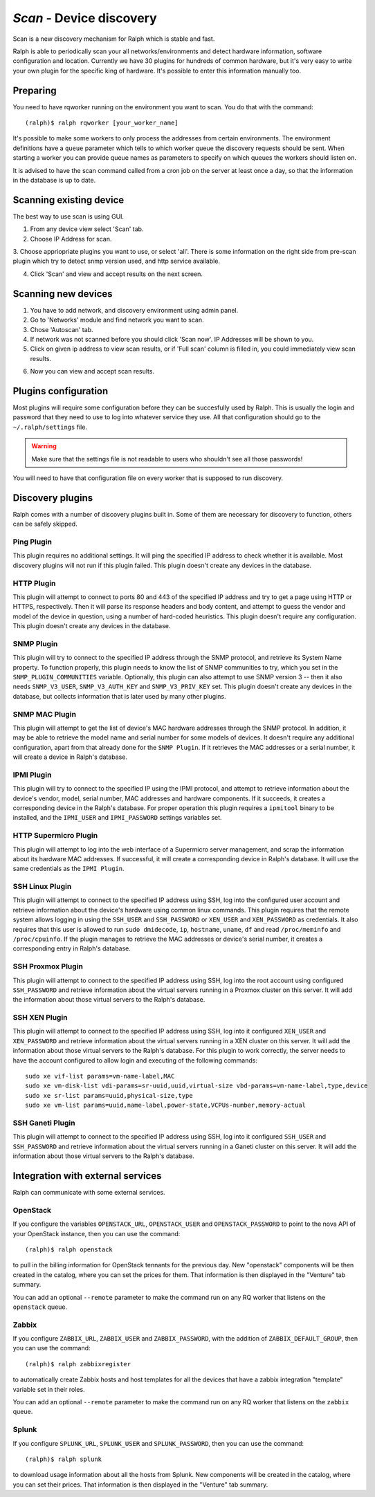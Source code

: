 `Scan` - Device discovery
==========================

Scan is a new discovery mechanism for Ralph which is stable and fast.

Ralph is able to periodically scan your all networks/environments and detect hardware information, software configuration and location.
Currently we have 30 plugins for hundreds of common hardware, but it's very easy to write your own plugin for the specific king of hardware. It's possible to enter this information manually too.

Preparing
---------


You need to have rqworker running on the environment you want to scan.
You do that with the command::

(ralph)$ ralph rqworker [your_worker_name]


It's possible to make some workers to only process the addresses from certain
environments. The environment definitions have a ``queue`` parameter which
tells to which worker queue the discovery requests should be sent. When
starting a worker you can provide queue names as parameters to specify on
which queues the workers should listen on.

It is advised to have the scan command called from a cron job on
the server at least once a day, so that the information in the database is up
to date.


Scanning existing device
------------------------

The best way to use scan is using GUI.

1. From any device view select 'Scan' tab.
2. Choose IP Address for scan.

.. image:: _static/scan_choose_ip_for_scan.png
    :width: 600px

3. Choose appriopriate plugins you want to use, or select 'all'. There is some
information on the right side from pre-scan plugin which try to detect snmp
version used, and http service available.

.. image:: _static/scan_choose_plugins.png
    :width: 600px


4. Click 'Scan' and view and accept results on the next screen.


.. image:: _static/scan_summary.png
    :width: 600px



Scanning new devices
------------------------

1. You have to add network, and discovery environment using admin panel.
2. Go to 'Networks' module and find network you want to scan.
3. Chose 'Autoscan' tab.
4. If network was not scanned before you should click 'Scan now'. IP Addresses
   will be shown to you.
5. Click on given ip address to view scan results, or if 'Full scan' column is
   filled in, you could immediately view scan results.

.. image:: _static/scan_net_auto.png
   :width: 600px

6. Now you can view and accept scan results.

.. image:: _static/scan_summary.png
    :width: 600px


Plugins configuration
--------------------

Most plugins will require some configuration before they can be succesfully
used by Ralph. This is usually the login and password that they need to use
to log into whatever service they use. All that configuration should go to the
``~/.ralph/settings`` file.

.. warning::
    Make sure that the settings file is not readable to users who shouldn't see
    all those passwords!

You will need to have that configuration file on every worker that is supposed
to run discovery.

Discovery plugins
-----------------

Ralph comes with a number of discovery plugins built in. Some of them are
necessary for discovery to function, others can be safely skipped.

Ping Plugin
~~~~~~~~~~~~

This plugin requires no additional settings. It will ping the specified IP
address to check whether it is available. Most discovery plugins will not run
if this plugin failed. This plugin doesn't create any devices in the database.


HTTP Plugin
~~~~~~~~~~~

This plugin will attempt to connect to ports 80 and 443 of the specified IP
address and try to get a page using HTTP or HTTPS, respectively. Then it will
parse its response headers and body content, and attempt to guess the vendor
and model of the device in question, using a number of hard-coded heuristics.
This plugin doesn't require any configuration. This plugin doesn't create any
devices in the database.


SNMP Plugin
~~~~~~~~~~~

This plugin will try to connect to the specified IP address through the SNMP
protocol, and retrieve its System Name property. To function properly, this
plugin needs to know the list of SNMP communities to try, which you set in the
``SNMP_PLUGIN_COMMUNITIES`` variable. Optionally, this plugin can also attempt
to use SNMP version 3 -- then it also needs ``SNMP_V3_USER``,
``SNMP_V3_AUTH_KEY`` and ``SNMP_V3_PRIV_KEY`` set. This plugin doesn't create
any devices in the database, but collects information that is later used by
many other plugins.


SNMP MAC Plugin
~~~~~~~~~~~~~~~

This plugin will attempt to get the list of device's MAC hardware addresses
through the SNMP protocol. In addition, it may be able to retrieve the model
name and serial number for some models of devices. It doesn't require any
additional configuration, apart from that already done for the ``SNMP Plugin``.
If it retrieves the MAC addresses or a serial number, it will create a device
in Ralph's database.


IPMI Plugin
~~~~~~~~~~~

This plugin will try to connect to the specified IP using the IPMI protocol,
and attempt to retrieve information about the device's vendor, model, serial
number, MAC addresses and hardware components. If it succeeds, it creates a
corresponding device in the Ralph's database. For proper operation this plugin
requires a ``ipmitool`` binary to be installed, and the ``IPMI_USER`` and
``IPMI_PASSWORD`` settings variables set.


HTTP Supermicro Plugin
~~~~~~~~~~~~~~~~~~~~~~

This plugin will attempt to log into the web interface of a Supermicro server
management, and scrap the information about its hardware MAC addresses. If
successful, it will create a corresponding device in Ralph's database. It will
use the same credentials as the ``IPMI Plugin``.


SSH Linux Plugin
~~~~~~~~~~~~~~~~

This plugin will attempt to connect to the specified IP address using SSH, log
into the configured user account and retrieve information about the device's
hardware using common linux commands. This plugin requires that the remote
system allows logging in using the ``SSH_USER`` and ``SSH_PASSWORD`` or
``XEN_USER`` and ``XEN_PASSWORD`` as credentials. It also requires that this
user is allowed to run ``sudo dmidecode``, ``ip``, ``hostname``, ``uname``,
``df`` and read ``/proc/meminfo`` and ``/proc/cpuinfo``. If the plugin manages
to retrieve the MAC addresses or device's serial number, it creates a
corresponding entry in Ralph's database.


SSH Proxmox Plugin
~~~~~~~~~~~~~~~~~~

This plugin will attempt to connect to the specified IP address using SSH, log
into the root account using configured ``SSH_PASSWORD`` and retrieve
information about the virtual servers running in a Proxmox cluster on this
server. It will add the information about those virtual servers to the Ralph's
database.


SSH XEN Plugin
~~~~~~~~~~~~~~~~~~

This plugin will attempt to connect to the specified IP address using SSH, log
into it configured ``XEN_USER`` and ``XEN_PASSWORD`` and retrieve information
about the virtual servers running in a XEN cluster on this server. It will add
the information about those virtual servers to the Ralph's database. For this
plugin to work correctly, the server needs to have the account configured to
allow login and executing of the following commands::

    sudo xe vif-list params=vm-name-label,MAC
    sudo xe vm-disk-list vdi-params=sr-uuid,uuid,virtual-size vbd-params=vm-name-label,type,device
    sudo xe sr-list params=uuid,physical-size,type
    sudo xe vm-list params=uuid,name-label,power-state,VCPUs-number,memory-actual


SSH Ganeti Plugin
~~~~~~~~~~~~~~~~~

This plugin will attempt to connect to the specified IP address using SSH, log
into it configured ``SSH_USER`` and ``SSH_PASSWORD`` and retrieve information
about the virtual servers running in a Ganeti cluster on this server. It will
add the information about those virtual servers to the Ralph's database.



Integration with external services
----------------------------------

Ralph can communicate with some external services.

OpenStack
~~~~~~~~~

If you configure the variables ``OPENSTACK_URL``, ``OPENSTACK_USER`` and
``OPENSTACK_PASSWORD`` to point to the nova API of your OpenStack instance,
then you can use the command::

    (ralph)$ ralph openstack

to pull in the billing information for OpenStack tennants for the previous day.
New "openstack" components will be then created in the catalog, where you can
set the prices for them.  That information is then displayed in the "Venture"
tab summary.

You can add an optional ``--remote`` parameter to make the command run on any
RQ worker that listens on the ``openstack`` queue.

Zabbix
~~~~~~

If you configure ``ZABBIX_URL``, ``ZABBIX_USER`` and ``ZABBIX_PASSWORD``, with
the addition of ``ZABBIX_DEFAULT_GROUP``, then you can use the command::

    (ralph)$ ralph zabbixregister

to automatically create Zabbix hosts and host templates for all the devices
that have a zabbix integration "template" variable set in their roles.

You can add an optional ``--remote`` parameter to make the command run on any
RQ worker that listens on the ``zabbix`` queue.

Splunk
~~~~~~

If you configure ``SPLUNK_URL``, ``SPLUNK_USER`` and ``SPLUNK_PASSWORD``, then
you can use the command::

    (ralph)$ ralph splunk

to download usage information about all the hosts from Splunk. New components
will be created in the catalog, where you can set their prices. That
information is then displayed in the "Venture" tab summary.

